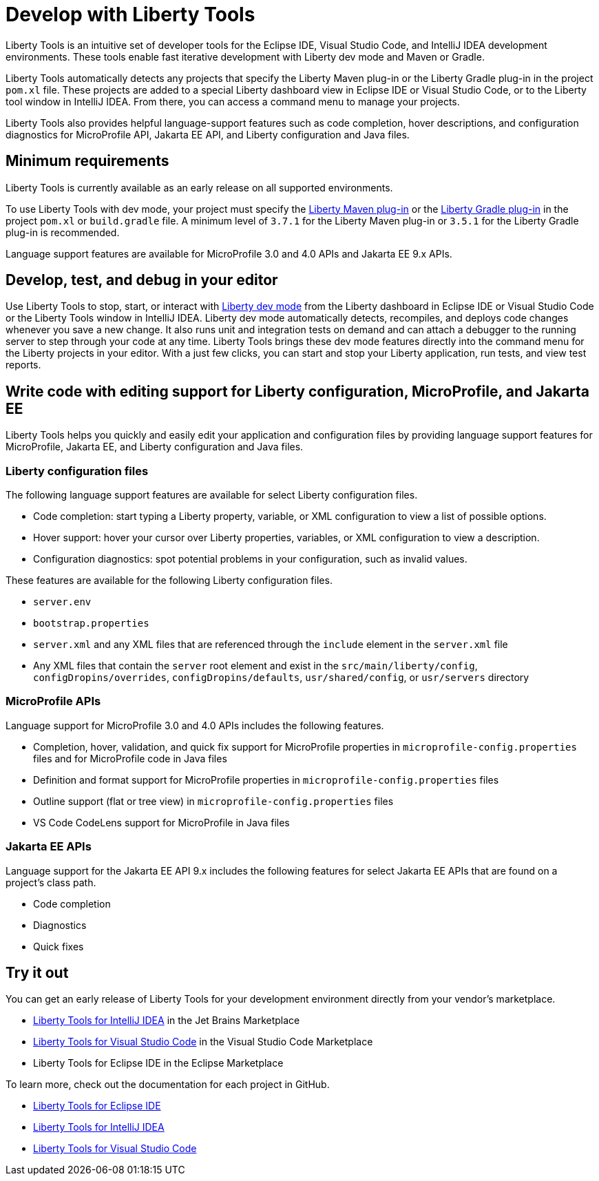 // Copyright (c) 2022 IBM Corporation and others.
// Licensed under Creative Commons Attribution-NoDerivatives
// 4.0 International (CC BY-ND 4.0)
//   https://creativecommons.org/licenses/by-nd/4.0/
//
// Contributors:
//     IBM Corporation
//
:page-layout: general-reference
:page-type: general

= Develop with Liberty Tools

Liberty Tools is an intuitive set of developer tools for the Eclipse IDE, Visual Studio Code, and IntelliJ IDEA development environments. These tools enable fast iterative development with Liberty dev mode and Maven or Gradle. 

Liberty Tools automatically detects any projects that specify the Liberty Maven plug-in or the  Liberty Gradle plug-in in the project `pom.xl` file. These projects are added to a special Liberty dashboard view in Eclipse IDE or Visual Studio Code, or to the Liberty tool window in IntelliJ IDEA. From there, you can access a command menu to manage your projects. 

Liberty Tools also provides helpful language-support features such as code completion, hover descriptions, and configuration diagnostics for MicroProfile API, Jakarta EE API, and Liberty configuration and Java files.

== Minimum requirements

Liberty Tools is currently available as an early release on all supported environments.

To use Liberty Tools with dev mode, your project must specify the https://github.com/OpenLiberty/ci.maven[Liberty Maven plug-in] or the https://github.com/OpenLiberty/ci.gradle[Liberty Gradle plug-in] in the project `pom.xl` or `build.gradle` file. A minimum level of `3.7.1` for the Liberty Maven plug-in or `3.5.1` for the Liberty Gradle plug-in is recommended. 

Language support features are available for MicroProfile 3.0 and 4.0 APIs and Jakarta EE 9.x APIs.

== Develop, test, and debug in your editor

Use Liberty Tools to stop, start, or interact with xref:development-mode.adoc[Liberty dev mode] from the Liberty dashboard in Eclipse IDE or Visual Studio Code or the Liberty Tools window in IntelliJ IDEA. Liberty dev mode automatically detects, recompiles, and deploys code changes whenever you save a new change. It also runs unit and integration tests on demand and can attach a debugger to the running server to step through your code at any time. 
Liberty Tools brings these dev mode features directly into the command menu for the Liberty projects in your editor. With a just few clicks, you can start and stop your Liberty application, run tests, and view test reports.

== Write code with editing support for Liberty configuration, MicroProfile, and Jakarta EE 

Liberty Tools helps you quickly and easily edit your application and configuration files by providing language support features for MicroProfile, Jakarta EE, and Liberty configuration  and Java files.

=== Liberty configuration files

The following language support features are available for select Liberty configuration files.

* Code completion: start typing a Liberty property, variable, or XML configuration to view a list of possible options.
* Hover support: hover your cursor over Liberty properties, variables, or XML configuration to view a description.
* Configuration diagnostics: spot potential problems in your configuration, such as invalid values.

These features are available for the following Liberty configuration files.

* `server.env`
* `bootstrap.properties`
* `server.xml` and any XML files that are referenced through the `include` element in the `server.xml` file
* Any XML files that contain the `server` root element and exist in the `src/main/liberty/config`, `configDropins/overrides`, `configDropins/defaults`, `usr/shared/config`, or `usr/servers` directory

=== MicroProfile APIs

Language support for MicroProfile 3.0 and 4.0 APIs includes the following features.

* Completion, hover, validation, and quick fix support for MicroProfile properties in `microprofile-config.properties` files and for MicroProfile code in Java files
* Definition  and format support for MicroProfile properties in `microprofile-config.properties` files
* Outline support (flat or tree view) in `microprofile-config.properties` files
* VS Code CodeLens support for MicroProfile in Java files

=== Jakarta EE APIs

Language support for the Jakarta EE API 9.x includes the following features for select Jakarta EE APIs that are found on a project's class path. 

* Code completion
* Diagnostics
* Quick fixes  

== Try it out

You can get an early release of Liberty Tools for your development environment directly from your vendor's marketplace.

- https://plugins.jetbrains.com/plugin/14856-liberty-tools[Liberty Tools for IntelliJ IDEA] in the Jet Brains Marketplace
- https://marketplace.visualstudio.com/items?itemName=Open-Liberty.liberty-dev-vscode-ext[Liberty Tools for Visual Studio Code] in the Visual Studio Code Marketplace
- Liberty Tools for Eclipse IDE in the Eclipse Marketplace

To learn more, check out the documentation for each project in GitHub.

- https://github.com/OpenLiberty/liberty-tools-eclipse[Liberty Tools for Eclipse IDE]
- https://github.com/OpenLiberty/liberty-tools-intellij[Liberty Tools for IntelliJ IDEA]
- https://github.com/OpenLiberty/liberty-tools-vscode[Liberty Tools for Visual Studio Code]